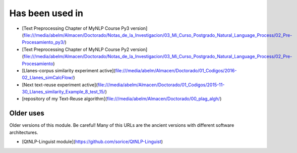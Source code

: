 .. _applications:

Has been used in
==================

- [Text Preprocessing Chapter of MyNLP Course Py3 version](file:///media/abelm/Almacen/Doctorado/Notas_de_la_Investigacion/03_Mi_Curso_Postgrado_Natural_Language_Process/02_Pre-Procesamiento_py3/)
- [Text Preprocessing Chapter of MyNLP Course Py2 version](file:///media/abelm/Almacen/Doctorado/Notas_de_la_Investigacion/03_Mi_Curso_Postgrado_Natural_Language_Process/02_Pre-Procesamiento)
- [Llanes-corpus similarity experiment active](file:///media/abelm/Almacen/Doctorado/01_Codigos/2016-02_Llanes_simCalcFlow/)
- [Next text-reuse experiment active](file:///media/abelm/Almacen/Doctorado/01_Codigos/2015-11-30_Llanes_similarity_Example_8_test_15/)
- [repository of my Text-Reuse algorithm](file:///media/abelm/Almacen/Doctorado/00_plag_algh/)

Older uses
----------

Older versions of this module. Be careful! Many of this URLs are the ancient versions with different software architectures.

- [QtNLP-Linguist module](https://github.com/sorice/QtNLP-Linguist)